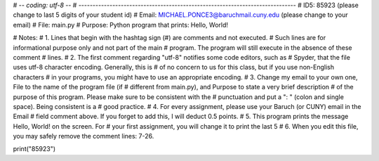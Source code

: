 # -*- coding: utf-8 -*-
# -----------------------------------------------------------------------------
# ID5: 85923 (please change to last 5 digits of your student id)
# Email: MICHAEL.PONCE3@baruchmail.cuny.edu (please change to your email)
# File: main.py 
# Purpose: Python program that prints: Hello, World!

# Notes: 
# 1. Lines that begin with the hashtag sign (#) are comments and not executed.
#    Such lines are for informational purpose only and not part of the main
#    program. The program will still execute in the absence of these comment
#    lines.
# 2. The first comment regarding "utf-8" notifies some code editors, such as 
#    Spyder, that the file uses utf-8 character encoding. Generally, this is
#    of no concern to us for this class, but if you use non-English characters 
#    in your programs, you might have to use an appropriate encoding. 
# 3. Change my email to your own one, File to the name of the program file (if
#    different from main.py), and Purpose to state a very brief description 
#    of the purpose of this program. Please make sure to be consistent with the 
#    punctuation and put a ": " (colon and single space). Being consistent is a 
#    good practice.
# 4. For every assignment, please use your Baruch (or CUNY) email in the Email 
#    field comment above. If you forget to add this, I will deduct 0.5 points.
# 5. This program prints the message Hello, World! on the screen. For 
#    your first assignment, you will change it to print the last 5
# 6. When you edit this file, you may safely remove the comment lines: 7-26.
   
print("85923")

